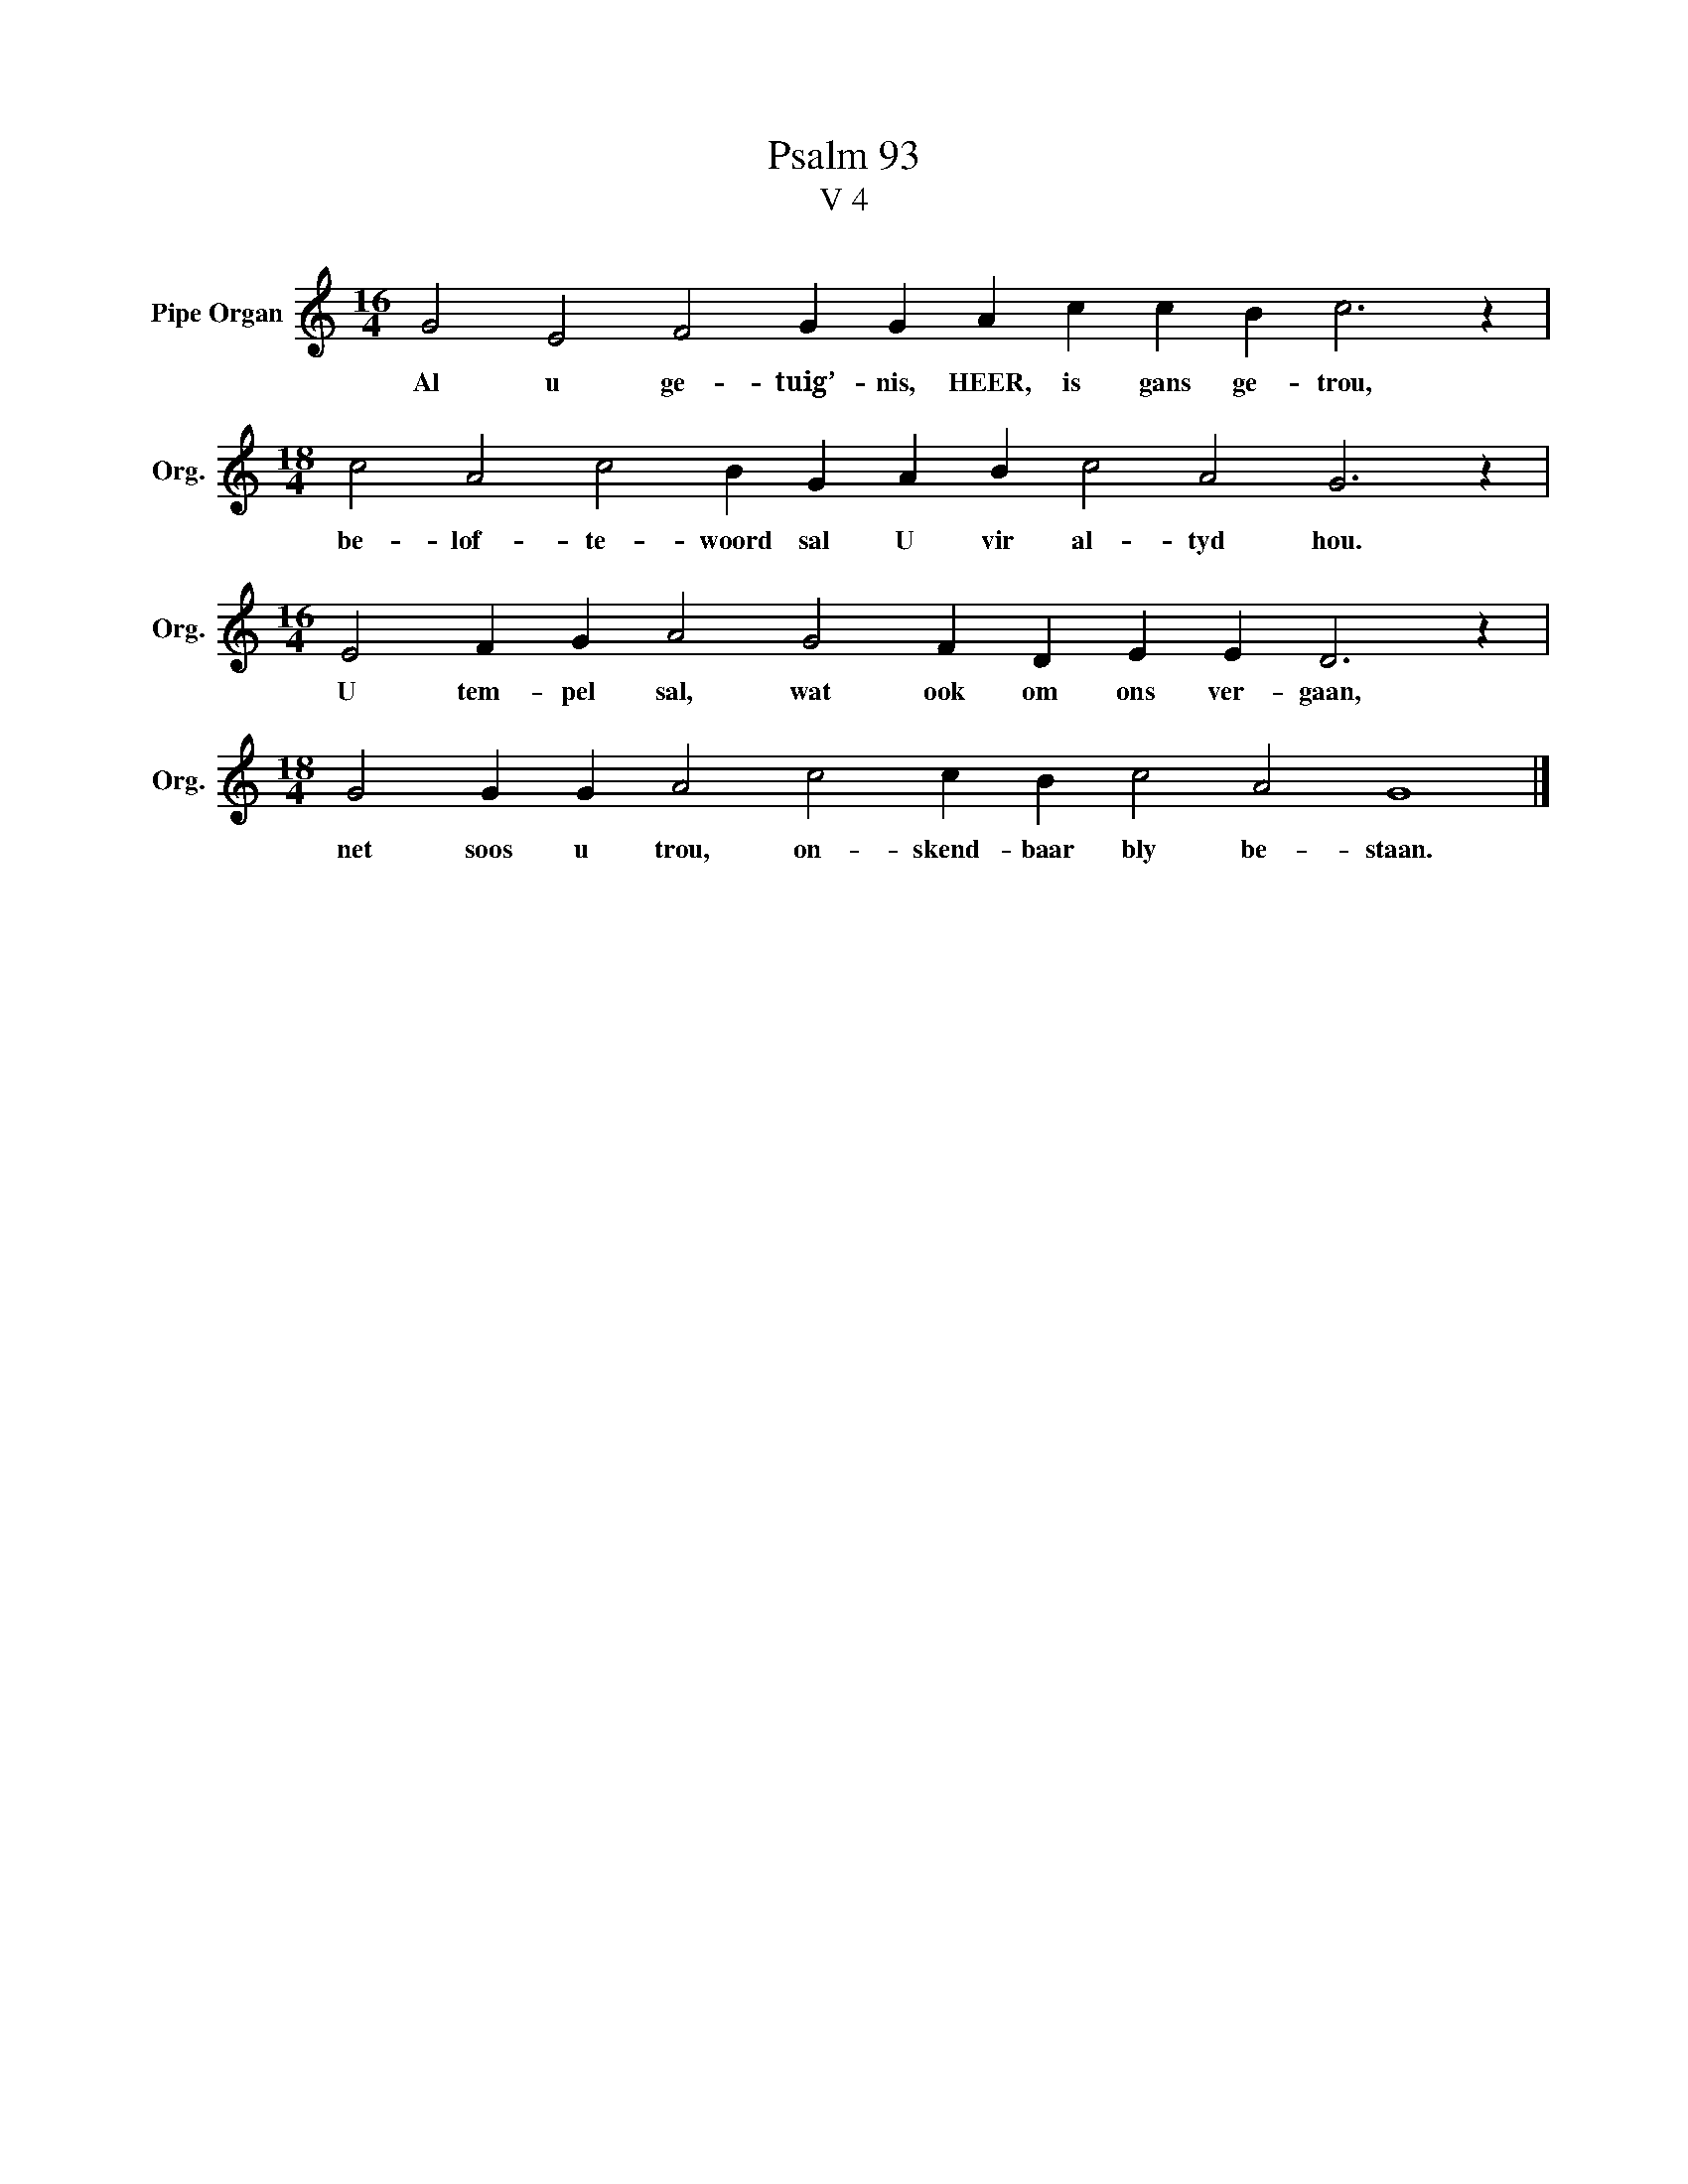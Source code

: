 X:1
T:Psalm 93
T:V 4
L:1/4
M:16/4
I:linebreak $
K:C
V:1 treble nm="Pipe Organ" snm="Org."
V:1
 G2 E2 F2 G G A c c B c3 z |$[M:18/4] c2 A2 c2 B G A B c2 A2 G3 z |$ %2
w: Al u ge- tuig’- nis, HEER, is gans ge- trou,|be- lof- te- woord sal U vir al- tyd hou.|
[M:16/4] E2 F G A2 G2 F D E E D3 z |$[M:18/4] G2 G G A2 c2 c B c2 A2 G4 |] %4
w: U tem- pel sal, wat ook om ons ver- gaan,|net soos u trou, on- skend- baar bly be- staan.|

